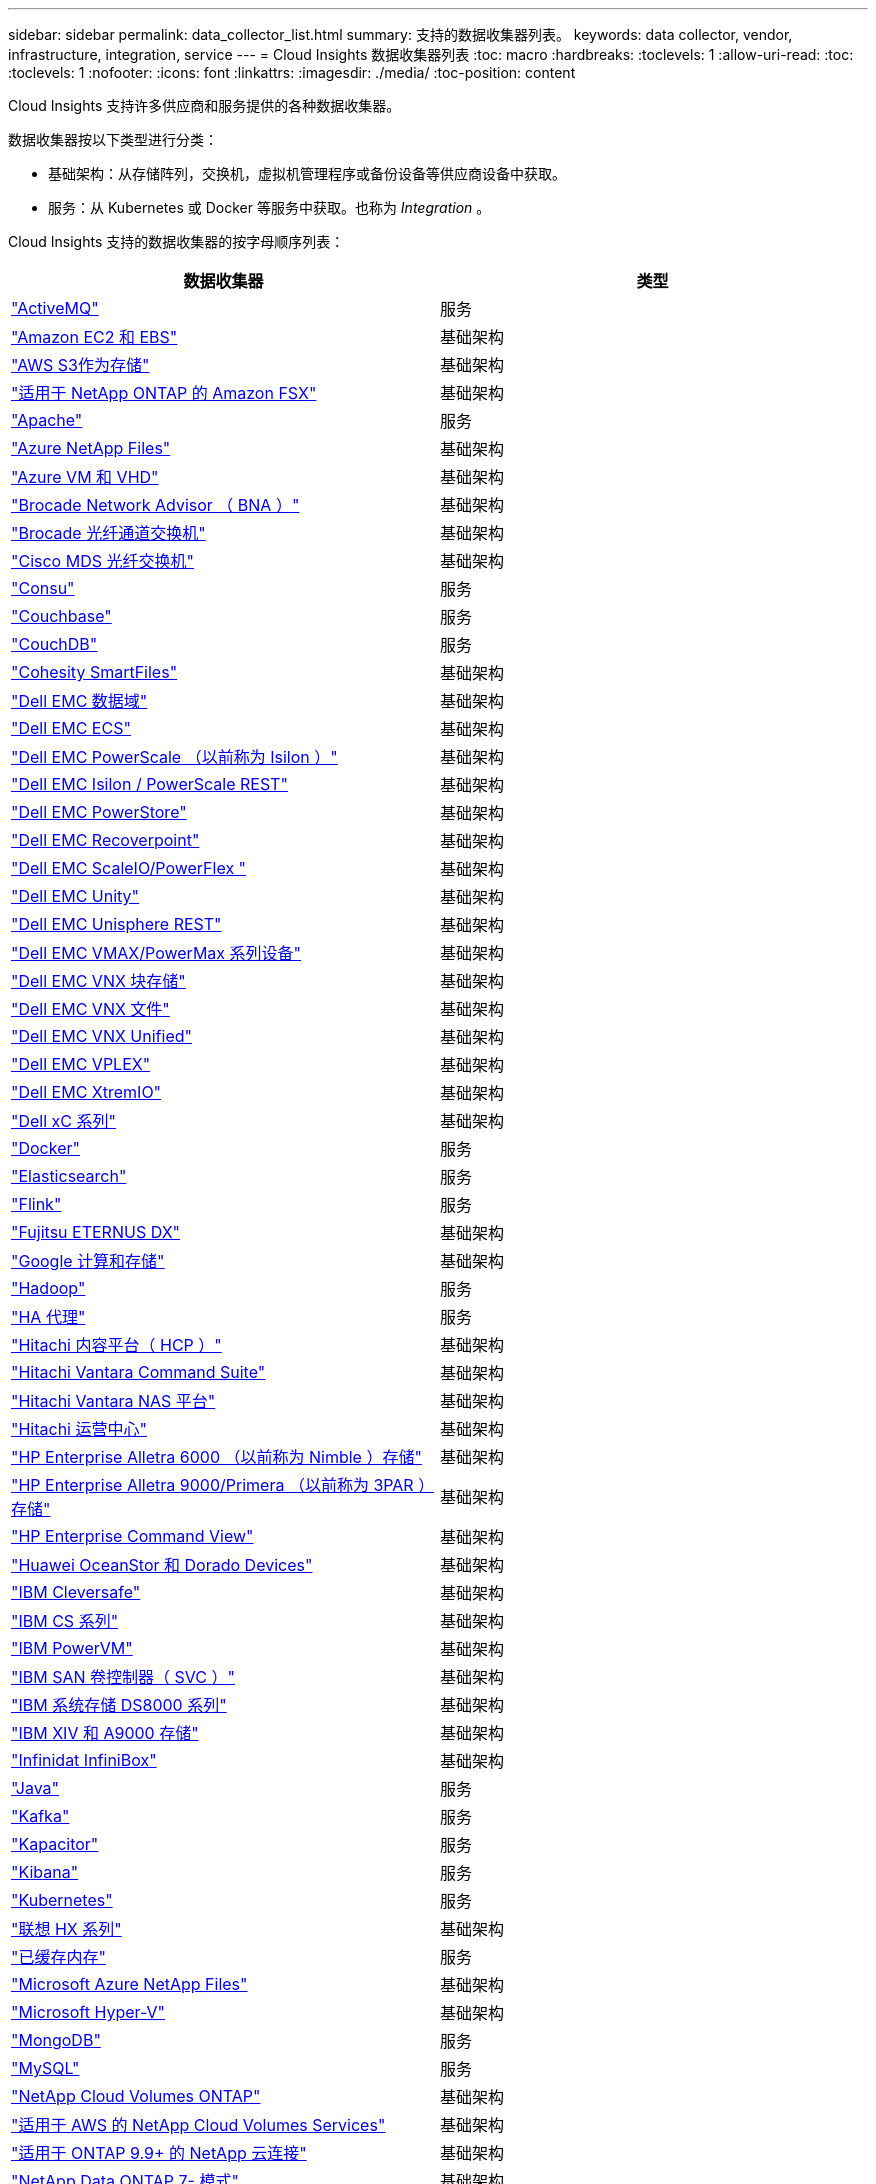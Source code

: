 ---
sidebar: sidebar 
permalink: data_collector_list.html 
summary: 支持的数据收集器列表。 
keywords: data collector, vendor, infrastructure, integration, service 
---
= Cloud Insights 数据收集器列表
:toc: macro
:hardbreaks:
:toclevels: 1
:allow-uri-read: 
:toc: 
:toclevels: 1
:nofooter: 
:icons: font
:linkattrs: 
:imagesdir: ./media/
:toc-position: content


[role="lead"]
Cloud Insights 支持许多供应商和服务提供的各种数据收集器。

数据收集器按以下类型进行分类：

* 基础架构：从存储阵列，交换机，虚拟机管理程序或备份设备等供应商设备中获取。
* 服务：从 Kubernetes 或 Docker 等服务中获取。也称为 _Integration_ 。


Cloud Insights 支持的数据收集器的按字母顺序列表：

[cols="<,<"]
|===
| 数据收集器 | 类型 


| link:task_config_telegraf_activemq.html["ActiveMQ"] | 服务 


| link:task_dc_amazon_ec2.html["Amazon EC2 和 EBS"] | 基础架构 


| link:task_dc_aws_s3.html["AWS S3作为存储"] | 基础架构 


| link:task_dc_na_amazon_fsx.html["适用于 NetApp ONTAP 的 Amazon FSX"] | 基础架构 


| link:task_config_telegraf_apache.html["Apache"] | 服务 


| link:task_dc_ms_anf.html["Azure NetApp Files"] | 基础架构 


| link:task_dc_ms_azure.html["Azure VM 和 VHD"] | 基础架构 


| link:task_dc_brocade_bna.html["Brocade Network Advisor （ BNA ）"] | 基础架构 


| link:task_dc_brocade_fc_switch.html["Brocade 光纤通道交换机"] | 基础架构 


| link:task_dc_cisco_fc_switch.html["Cisco MDS 光纤交换机"] | 基础架构 


| link:task_config_telegraf_consul.html["Consu"] | 服务 


| link:task_config_telegraf_couchbase.html["Couchbase"] | 服务 


| link:task_config_telegraf_couchdb.html["CouchDB"] | 服务 


| link:task_dc_cohesity_smartfiles.html["Cohesity SmartFiles"] | 基础架构 


| link:task_dc_emc_datadomain.html["Dell EMC 数据域"] | 基础架构 


| link:task_dc_emc_ecs.html["Dell EMC ECS"] | 基础架构 


| link:task_dc_emc_isilon.html["Dell EMC PowerScale （以前称为 Isilon ）"] | 基础架构 


| link:task_dc_emc_isilon_rest.html["Dell EMC Isilon / PowerScale REST"] | 基础架构 


| link:task_dc_emc_powerstore.html["Dell EMC PowerStore"] | 基础架构 


| link:task_dc_emc_recoverpoint.html["Dell EMC Recoverpoint"] | 基础架构 


| link:task_dc_emc_scaleio.html["Dell EMC ScaleIO/PowerFlex "] | 基础架构 


| link:task_dc_emc_unity.html["Dell EMC Unity"] | 基础架构 


| link:task_dc_emc_unisphere_rest.html["Dell EMC Unisphere REST"] | 基础架构 


| link:task_dc_emc_vmax_powermax.html["Dell EMC VMAX/PowerMax 系列设备"] | 基础架构 


| link:task_dc_emc_vnx_block.html["Dell EMC VNX 块存储"] | 基础架构 


| link:task_dc_emc_vnx_file.html["Dell EMC VNX 文件"] | 基础架构 


| link:task_dc_emc_vnx_unified.html["Dell EMC VNX Unified"] | 基础架构 


| link:task_dc_emc_vplex.html["Dell EMC VPLEX"] | 基础架构 


| link:task_dc_emc_xio.html["Dell EMC XtremIO"] | 基础架构 


| link:task_dc_dell_xc_series.html["Dell xC 系列"] | 基础架构 


| link:task_config_telegraf_docker.html["Docker"] | 服务 


| link:task_config_telegraf_elasticsearch.html["Elasticsearch"] | 服务 


| link:task_config_telegraf_flink.html["Flink"] | 服务 


| link:task_dc_fujitsu_eternus.html["Fujitsu ETERNUS DX"] | 基础架构 


| link:task_dc_google_cloud.html["Google 计算和存储"] | 基础架构 


| link:task_config_telegraf_hadoop.html["Hadoop"] | 服务 


| link:task_config_telegraf_haproxy.html["HA 代理"] | 服务 


| link:task_dc_hds_hcp.html["Hitachi 内容平台（ HCP ）"] | 基础架构 


| link:task_dc_hds_commandsuite.html["Hitachi Vantara Command Suite"] | 基础架构 


| link:task_dc_hds_nas.html["Hitachi Vantara NAS 平台"] | 基础架构 


| link:task_dc_hds_ops_center.html["Hitachi 运营中心"] | 基础架构 


| link:task_dc_hpe_nimble.html["HP Enterprise Alletra 6000 （以前称为 Nimble ）存储"] | 基础架构 


| link:task_dc_hp_3par.html["HP Enterprise Alletra 9000/Primera （以前称为 3PAR ）存储"] | 基础架构 


| link:task_dc_hpe_commandview.html["HP Enterprise Command View"] | 基础架构 


| link:task_dc_huawei_oceanstor.html["Huawei OceanStor 和 Dorado Devices"] | 基础架构 


| link:task_dc_ibm_cleversafe.html["IBM Cleversafe"] | 基础架构 


| link:task_dc_ibm_cs.html["IBM CS 系列"] | 基础架构 


| link:task_dc_ibm_powervm.html["IBM PowerVM"] | 基础架构 


| link:task_dc_ibm_svc.html["IBM SAN 卷控制器（ SVC ）"] | 基础架构 


| link:task_dc_ibm_ds.html["IBM 系统存储 DS8000 系列"] | 基础架构 


| link:task_dc_ibm_xiv.html["IBM XIV 和 A9000 存储"] | 基础架构 


| link:task_dc_infinidat_infinibox.html["Infinidat InfiniBox"] | 基础架构 


| link:task_config_telegraf_jvm.html["Java"] | 服务 


| link:task_config_telegraf_kafka.html["Kafka"] | 服务 


| link:task_config_telegraf_kapacitor.html["Kapacitor"] | 服务 


| link:task_config_telegraf_kibana.html["Kibana"] | 服务 


| link:https:task_config_telegraf_agent.html#kubernetes["Kubernetes"] | 服务 


| link:task_dc_lenovo.html["联想 HX 系列"] | 基础架构 


| link:task_config_telegraf_memcached.html["已缓存内存"] | 服务 


| link:task_dc_ms_anf.html["Microsoft Azure NetApp Files"] | 基础架构 


| link:task_dc_ms_hyperv.html["Microsoft Hyper-V"] | 基础架构 


| link:task_config_telegraf_mongodb.html["MongoDB"] | 服务 


| link:task_config_telegraf_mysql.html["MySQL"] | 服务 


| link:task_dc_na_cloud_volumes_ontap.html["NetApp Cloud Volumes ONTAP"] | 基础架构 


| link:task_dc_na_cloud_volumes.html["适用于 AWS 的 NetApp Cloud Volumes Services"] | 基础架构 


| link:task_dc_na_cloud_connection.html["适用于 ONTAP 9.9+ 的 NetApp 云连接"] | 基础架构 


| link:task_dc_na_7mode.html["NetApp Data ONTAP 7- 模式"] | 基础架构 


| link:task_dc_na_eseries.html["NetApp E-Series"] | 基础架构 


| link:task_dc_na_amazon_fsx.html["适用于 NetApp ONTAP 的 Amazon FSX"] | 基础架构 


| link:task_dc_na_hci.html["NetApp HCI 虚拟中心"] | 基础架构 


| link:task_dc_na_cdot.html["NetApp ONTAP 数据管理软件"] | 基础架构 


| link:task_dc_na_cdot.html["NetApp ONTAP Select"] | 基础架构 


| link:task_dc_na_solidfire.html["NetApp SolidFire 全闪存阵列"] | 基础架构 


| link:task_dc_na_storagegrid.html["NetApp StorageGRID"] | 基础架构 


| link:task_config_telegraf_netstat.html["netstat"] | 服务 


| link:task_config_telegraf_nginx.html["nginx"] | 服务 


| link:task_config_telegraf_node.html["节点"] | 服务 


| link:task_dc_nutanix.html["Nutanix NX 系列"] | 基础架构 


| link:task_dc_openstack.html["OpenStack"] | 基础架构 


| link:task_config_telegraf_openzfs.html["OpenZFS"] | 服务 


| link:task_dc_oracle_zfs.html["Oracle ZFS 存储设备"] | 基础架构 


| link:task_config_telegraf_postgresql.html["PostgreSQL"] | 服务 


| link:task_config_telegraf_puppetagent.html["Puppet 代理"] | 服务 


| link:task_dc_pure_flasharray.html["Pure Storage FlashArray"] | 基础架构 


| link:task_dc_redhat_virtualization.html["Red Hat 虚拟化"] | 基础架构 


| link:task_config_telegraf_redis.html["Redis"] | 服务 


| link:task_config_telegraf_rethinkdb.html["RethinkDB"] | 服务 


| link:task_config_telegraf_agent.html#rhel-and-centos["RHEL 和 AMP ； CentOS"] | 服务 


| link:task_dc_rubrik_cdm.html["Rubrik CDM存储"] | 基础架构 


| link:task_config_telegraf_agent.html#ubuntu-and-debian["Ubuntu 和 AMP ； Debian"] | 服务 


| link:task_dc_vmware.html["VMware vSphere"] | 基础架构 


| link:task_config_telegraf_agent.html#windows["Windows"] | 服务 


| link:task_config_telegraf_zookeeper.html["Zookeeper"] | 服务 
|===